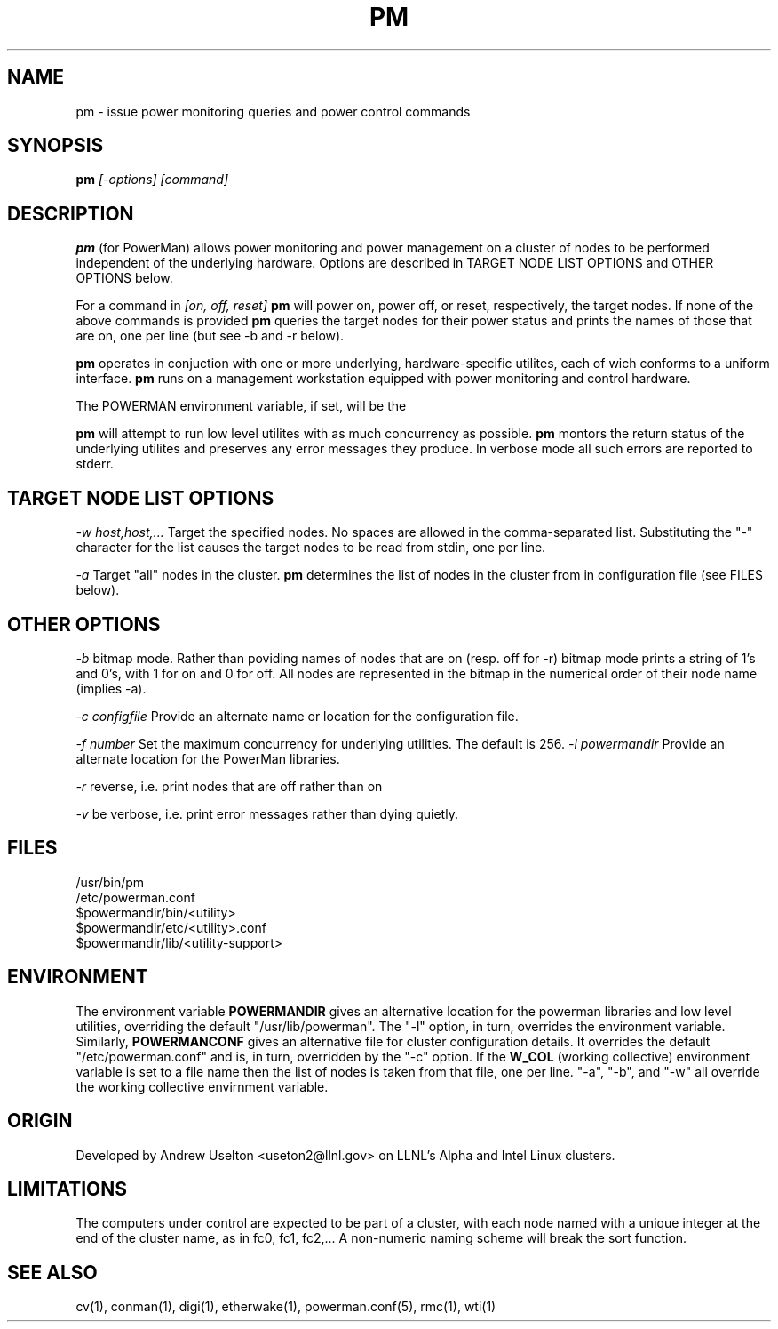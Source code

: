 \." $Id$
.\"
.TH PM 1 "Release 0.1.1" "LLNL" "PM"

.SH NAME
pm \- issue power monitoring queries and power control commands

.SH SYNOPSIS
.B pm
.I "[-options] [command]"

.SH DESCRIPTION
.B pm
(for PowerMan) allows power monitoring and power management on a 
cluster of nodes to be performed independent of the underlying hardware.
Options are described in TARGET NODE LIST OPTIONS and OTHER OPTIONS below.
.LP
For a command in 
.I [on, off, reset]
.B pm
will power on, power off, or reset, respectively, the target nodes.  If
none of the above commands is provided 
.B pm
queries the target nodes for their power status and prints the names of 
those that are on, one per line (but see -b and -r below).
.LP
.B pm 
operates in conjuction with one or more underlying, hardware-specific
utilites, each of wich conforms to a uniform interface.    
.B pm 
runs on a management workstation equipped with power monitoring and 
control hardware.
.LP
The POWERMAN environment variable, if set, will be the 
.LP
.B pm 
will attempt to run low level utilites with as much concurrency as 
possible.  
.B pm
montors the return status of the underlying utilites and preserves
any error messages they produce.  In verbose mode all such errors
are reported to stderr.

.SH TARGET NODE LIST OPTIONS
.I "-w host,host,..."
Target the specified nodes.  No spaces are allowed in the comma-separated
list.  Substituting the "-" character for the list causes the target nodes
to be read from stdin, one per line.
.LP
.I "-a"
Target "all" nodes in the cluster.  
.B pm
determines the list of nodes in the cluster from in configuration file
(see FILES below).

.SH OTHER OPTIONS
.LP
.I "-b"
bitmap mode.  Rather than poviding names of nodes that are on (resp. off 
for -r) bitmap mode prints a string of 1's and 0's, with 1 for on and 0 
for off.  All nodes are represented in the bitmap in the numerical order 
of their node name (implies -a). 
.LP
.I "-c configfile"
Provide an alternate name or location for the configuration file.
.LP
.I "-f number"
Set the maximum concurrency for underlying utilities.  The default is 256.
.I "-l powermandir"
Provide an alternate location for the PowerMan libraries.
.LP
.I "-r"
reverse, i.e. print nodes that are off rather than on
.LP
.I "-v"
be verbose, i.e. print error messages rather than dying quietly.

.SH "FILES"
/usr/bin/pm
.br
/etc/powerman.conf
.br
$powermandir/bin/<utility>
.br
$powermandir/etc/<utility>.conf
.br
$powermandir/lib/<utility-support>
.br

.SH "ENVIRONMENT"
The environment variable
.B POWERMANDIR
gives an alternative location for the powerman libraries and low level 
utilities, overriding the default "/usr/lib/powerman".  The "-l" option, 
in turn, overrides the environment variable.  Similarly,
.B POWERMANCONF
gives an alternative file for cluster configuration details.  It 
overrides the default "/etc/powerman.conf" and is, in turn, overridden 
by the "-c" option.   If the 
.B W_COL
(working collective) environment variable is set to a file name then 
the list of nodes is taken from that file, one per line.  "-a", "-b", 
and "-w" all override the working collective envirnment variable.  

.SH "ORIGIN"
Developed by Andrew  Uselton <useton2@llnl.gov> on LLNL's Alpha and
Intel Linux clusters.

.SH "LIMITATIONS"
The computers under control are expected to be part of a cluster, with
each node named with a unique integer at the end of the cluster name, as
in fc0, fc1, fc2,...  A non-numeric naming scheme will break the 
sort function.  
.SH "SEE ALSO"
cv(1), conman(1), digi(1), etherwake(1), powerman.conf(5), rmc(1), wti(1)

